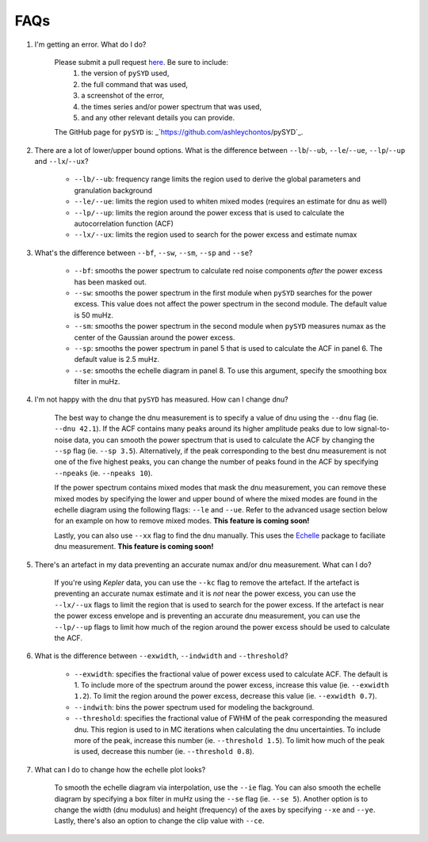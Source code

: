 .. _faq:

############
FAQs
############



#. I'm getting an error. What do I do?
	
	Please submit a pull request `here <https://github.com/ashleychontos/pySYD/pulls>`_. Be sure to include:
	  1. the version of ``pySYD`` used, 
	  2. the full command that was used, 
	  3. a screenshot of the error,
	  4. the times series and/or power spectrum that was used,
	  5. and any other relevant details you can provide. 
	The GitHub page for ``pySYD`` is: _`https://github.com/ashleychontos/pySYD`_.


#. There are a lot of lower/upper bound options. What is the difference between ``--lb``/``--ub``, 
   ``--le``/``--ue``, ``--lp``/``--up`` and ``--lx``/``--ux``?
	
	- ``--lb/--ub``: frequency range limits the region used to derive the global parameters and granulation background
	- ``--le/--ue``: limits the region used to whiten mixed modes (requires an estimate for dnu as well)
	- ``--lp/--up``: limits the region around the power excess that is used to calculate the autocorrelation function (ACF)
	- ``--lx/--ux``: limits the region used to search for the power excess and estimate numax


#. What's the difference between ``--bf``, ``--sw``, ``--sm``, ``--sp`` and ``--se``?
	
	- ``--bf``: smooths the power spectrum to calculate red noise components *after* the power excess has been masked out.
	- ``--sw``: smooths the power spectrum in the first module when ``pySYD`` searches for the power excess. This value does not affect the power spectrum in the second module. The default value is 50 muHz.
	- ``--sm``: smooths the power spectrum in the second module when ``pySYD`` measures numax as the center of the Gaussian around the power excess.
	- ``--sp``: smooths the power spectrum in panel 5 that is used to calculate the ACF in panel 6. The default value is 2.5 muHz.
	- ``--se``: smooths the echelle diagram in panel 8. To use this argument, specify the smoothing box filter in muHz.

#. I'm not happy with the dnu that ``pySYD`` has measured. How can I change dnu?
	
	The best way to change the dnu measurement is to specify a value of dnu using the ``--dnu`` flag (ie. ``--dnu 42.1``). If the ACF contains many peaks around its higher amplitude peaks due to low signal-to-noise data, you can smooth the power spectrum that is used to calculate the ACF by changing the ``--sp`` flag (ie. ``--sp 3.5``). Alternatively, if the peak corresponding to the best dnu measurement is not one of the five highest peaks, you can change the number of peaks found in the ACF by specifying ``--npeaks`` (ie. ``--npeaks 10``). 
	
	If the power spectrum contains mixed modes that mask the dnu measurement, you can remove these mixed modes by specifying the lower and upper bound of where the mixed modes are found in the echelle diagram using the following flags: ``--le`` and ``--ue``. Refer to the advanced usage section below for an example on how to remove mixed modes. **This feature is coming soon!**

	Lastly, you can also use ``--xx`` flag to find the dnu manually. This uses the `Echelle <https://github.com/danhey/echelle>`_ package to faciliate dnu measurement. **This feature is coming soon!** 

#. There's an artefact in my data preventing an accurate numax and/or dnu measurement. What can I do?
	
	If you're using *Kepler* data, you can use the ``--kc`` flag to remove the artefact. If the artefact is preventing an accurate numax estimate and it is *not* near the power excess, you can use the ``--lx/--ux`` flags to limit the region that is used to search for the power excess. If the artefact is near the power excess envelope and is preventing an accurate dnu measurement, you can use the ``--lp/--up`` flags to limit how much of the region around the power excess should be used to calculate the ACF.

#. What is the difference between ``--exwidth``, ``--indwidth`` and ``--threshold``?
	
	- ``--exwidth``: specifies the fractional value of power excess used to calculate ACF. The default is 1. To include more of the spectrum around the power excess, increase this value (ie. ``--exwidth 1.2``). To limit the region around the power excess, decrease this value (ie. ``--exwidth 0.7``).  
	- ``--indwith``: bins the power spectrum used for modeling the background.
	- ``--threshold``: specifies the fractional value of FWHM of the peak corresponding the measured dnu. This region is used to in MC iterations when calculating the dnu uncertainties. To include more of the peak, increase this number (ie. ``--threshold 1.5``). To limit how much of the peak is used, decrease this number (ie. ``--threshold 0.8``).

#. What can I do to change how the echelle plot looks?
	
	To smooth the echelle diagram via interpolation, use the ``--ie`` flag. You can also smooth the echelle diagram by specifying a box filter in muHz using the ``--se`` flag (ie. ``--se 5``). Another option is to change the width (dnu modulus) and height (frequency) of the axes by specifying ``--xe`` and ``--ye``. Lastly, there's also an option to change the clip value with ``--ce``. 
